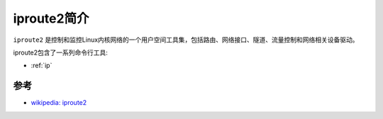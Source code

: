 .. _intro_iproute2:

==================
iproute2简介
==================

``iproute2`` 是控制和监控Linux内核网络的一个用户空间工具集，包括路由、网络接口、隧道、流量控制和网络相关设备驱动。

iproute2包含了一系列命令行工具:

- :ref:`ip`

参考
=======

- `wikipedia: iproute2 <https://en.wikipedia.org/wiki/Iproute2>`_
